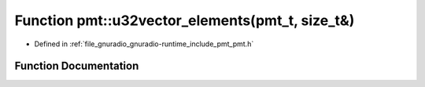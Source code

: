 .. _exhale_function_namespacepmt_1a94bb074fada3f6c9a4619d7483e416b4:

Function pmt::u32vector_elements(pmt_t, size_t&)
================================================

- Defined in :ref:`file_gnuradio_gnuradio-runtime_include_pmt_pmt.h`


Function Documentation
----------------------


.. doxygenfunction:: pmt::u32vector_elements(pmt_t, size_t&)
   :project: gnuradio